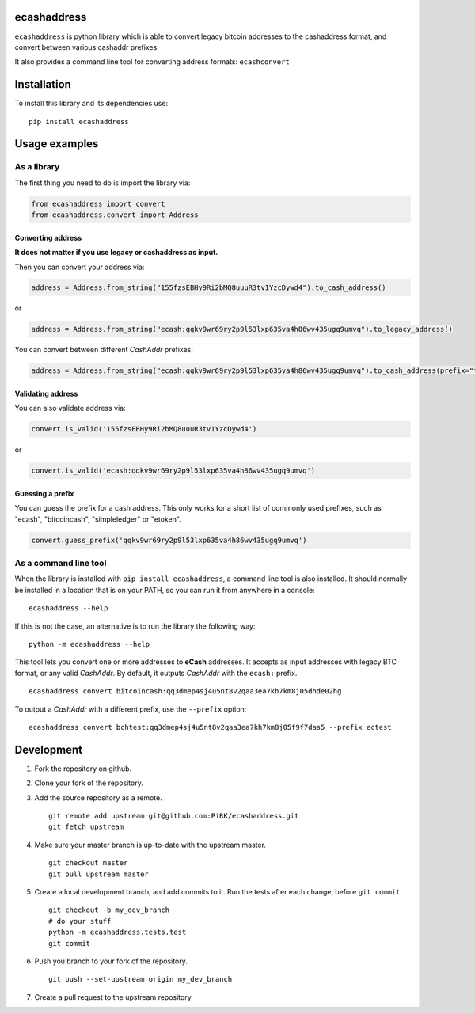 
ecashaddress
============

``ecashaddress`` is python library which is able to convert legacy
bitcoin addresses to the cashaddress format, and convert between various
cashaddr prefixes.

It also provides a command line tool for converting address formats:
``ecashconvert``

Installation
============

To install this library and its dependencies use:

::

    pip install ecashaddress

Usage examples
==============

As a library
------------

The first thing you need to do is import the library via:

.. code:: python

    from ecashaddress import convert
    from ecashaddress.convert import Address

Converting address
~~~~~~~~~~~~~~~~~~

**It does not matter if you use legacy or cashaddress as input.**

Then you can convert your address via:

.. code:: python

    address = Address.from_string("155fzsEBHy9Ri2bMQ8uuuR3tv1YzcDywd4").to_cash_address()

or

.. code:: python

    address = Address.from_string("ecash:qqkv9wr69ry2p9l53lxp635va4h86wv435ugq9umvq").to_legacy_address()

You can convert between different *CashAddr* prefixes:

.. code:: python

    address = Address.from_string("ecash:qqkv9wr69ry2p9l53lxp635va4h86wv435ugq9umvq").to_cash_address(prefix="foobar")

Validating address
~~~~~~~~~~~~~~~~~~

You can also validate address via:

.. code:: python

    convert.is_valid('155fzsEBHy9Ri2bMQ8uuuR3tv1YzcDywd4')

or

.. code:: python

    convert.is_valid('ecash:qqkv9wr69ry2p9l53lxp635va4h86wv435ugq9umvq')

Guessing a prefix
~~~~~~~~~~~~~~~~~

You can guess the prefix for a cash address. This only works for a short list of
commonly used prefixes, such as "ecash", "bitcoincash", "simpleledger" or "etoken".

.. code:: python

    convert.guess_prefix('qqkv9wr69ry2p9l53lxp635va4h86wv435ugq9umvq')

As a command line tool
----------------------

When the library is installed with ``pip install ecashaddress``, a
command line tool is also installed. It should normally be installed in
a location that is on your PATH, so you can run it from anywhere in a
console:

::

    ecashaddress --help

If this is not the case, an alternative is to run the library the
following way:

::

    python -m ecashaddress --help

This tool lets you convert one or more addresses to **eCash** addresses.
It accepts as input addresses with legacy BTC format, or any valid
*CashAddr*. By default, it outputs *CashAddr* with the ``ecash:``
prefix.

::

    ecashaddress convert bitcoincash:qq3dmep4sj4u5nt8v2qaa3ea7kh7km8j05dhde02hg

To output a *CashAddr* with a different prefix, use the ``--prefix``
option:

::

    ecashaddress convert bchtest:qq3dmep4sj4u5nt8v2qaa3ea7kh7km8j05f9f7das5 --prefix ectest

Development
===========

1. Fork the repository on github.
2. Clone your fork of the repository.
3. Add the source repository as a remote.

   ::

       git remote add upstream git@github.com:PiRK/ecashaddress.git
       git fetch upstream

4. Make sure your master branch is up-to-date with the upstream master.

   ::

       git checkout master
       git pull upstream master

5. Create a local development branch, and add commits to it. Run the
   tests after each change, before ``git commit``.

   ::

       git checkout -b my_dev_branch
       # do your stuff
       python -m ecashaddress.tests.test
       git commit

6. Push you branch to your fork of the repository.

   ::

       git push --set-upstream origin my_dev_branch

7. Create a pull request to the upstream repository.

